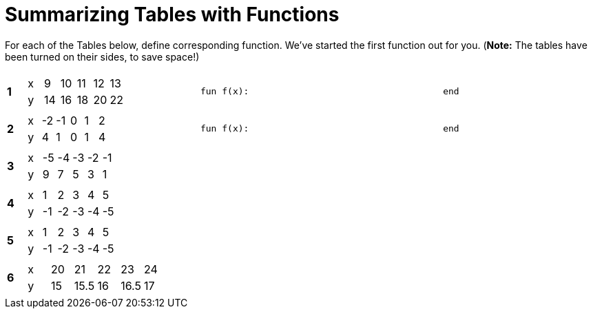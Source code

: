 = Summarizing Tables with Functions

For each of the Tables below, define corresponding function. We've started the first function out for you. (*Note:* The tables have been turned on their sides, to save space!)

[cols="^.^1a,.^10a,.^15a"]
|===
|*1*
| [.sideways-pyret-table]
!===
! x !  9 ! 10 ! 11 ! 12 ! 13
! y ! 14 ! 16 ! 18 ! 20 ! 22
!===
| 
--
 fun f(x):                                    end
--


|*2*
| [.sideways-pyret-table]
!===
! x ! -2 ! -1 !  0 !  1 !  2
! y !  4 !  1 !  0 !  1 !  4
!===
| 
--
 fun f(x):                                    end
--


|*3*
| [.sideways-pyret-table]
!===
! x ! -5 ! -4 ! -3 ! -2 ! -1
! y !  9 !  7 !  5 !  3 !  1
!===
| 


|*4*
| [.sideways-pyret-table]
!===
! x !  1 !  2 !  3 !  4 !  5
! y ! -1 ! -2 ! -3 ! -4 ! -5
!===
| 


|*5*
| [.sideways-pyret-table]
!===
! x !  1 !  2 !  3 !  4 !  5
! y ! -1 ! -2 ! -3 ! -4 ! -5
!===
| 


|*6*
| [.sideways-pyret-table]
!===
! x ! 20 !   21 ! 22 !   23 ! 24
! y ! 15 ! 15.5 ! 16 ! 16.5 ! 17
!===
| 


|===